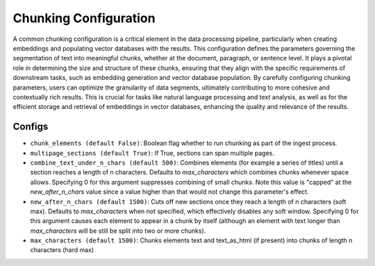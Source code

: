 Chunking Configuration
=========================

A common chunking configuration is a critical element in the data processing pipeline, particularly
when creating embeddings and populating vector databases with the results. This configuration defines
the parameters governing the segmentation of text into meaningful chunks, whether at the document,
paragraph, or sentence level. It plays a pivotal role in determining the size and structure of these chunks,
ensuring that they align with the specific requirements of downstream tasks, such as embedding generation and
vector database population. By carefully configuring chunking parameters, users can optimize the granularity of
data segments, ultimately contributing to more cohesive and contextually rich results. This is crucial for tasks
like natural language processing and text analysis, as well as for the efficient storage and retrieval of embeddings
in vector databases, enhancing the quality and relevance of the results.

Configs
---------------------
* ``chunk_elements (default False)``: Boolean flag whether to run chunking as part of the ingest process.
* ``multipage_sections (default True)``: If True, sections can span multiple pages.
* ``combine_text_under_n_chars (default 500)``: Combines elements (for example a series of titles) until a section reaches a length of n characters. Defaults to `max_characters` which combines chunks whenever space allows. Specifying 0 for this argument suppresses combining of small chunks. Note this value is "capped" at the `new_after_n_chars` value since a value higher than that would not change this parameter's effect.
* ``new_after_n_chars (default 1500)``: Cuts off new sections once they reach a length of n characters (soft max). Defaults to `max_characters` when not specified, which effectively disables any soft window. Specifying 0 for this argument causes each element to appear in a chunk by itself (although an element with text longer than `max_characters` will be still be split into two or more chunks).
* ``max_characters (default 1500)``: Chunks elements text and text_as_html (if present) into chunks of length n characters (hard max)
